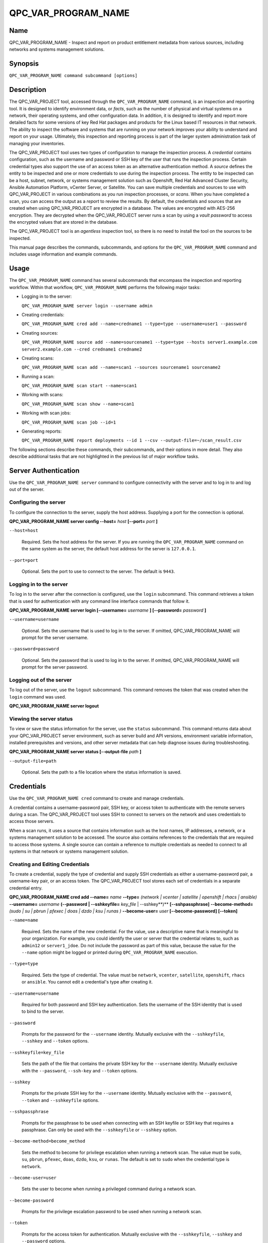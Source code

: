 QPC_VAR_PROGRAM_NAME
==========================

Name
----

QPC_VAR_PROGRAM_NAME - Inspect and report on product entitlement metadata from various sources, including networks and systems management solutions.


Synopsis
--------

``QPC_VAR_PROGRAM_NAME command subcommand [options]``

Description
-----------

The QPC_VAR_PROJECT tool, accessed through the ``QPC_VAR_PROGRAM_NAME`` command, is an inspection and reporting tool. It is designed to identify environment data, or *facts*, such as the number of physical and virtual systems on a network, their operating systems, and other configuration data. In addition, it is designed to identify and report more detailed facts for some versions of key Red Hat packages and products for the Linux based IT resources in that network. The ability to inspect the software and systems that are running on your network improves your ability to understand and report on your usage. Ultimately, this inspection and reporting process is part of the larger system administration task of managing your inventories.

The QPC_VAR_PROJECT tool uses two types of configuration to manage the inspection process. A *credential* contains configuration, such as the username and password or SSH key of the user that runs the inspection process. Certain credential types also support the use of an access token as an alternative authentication method. A *source* defines the entity to be inspected and one or more credentials to use during the inspection process. The entity to be inspected can be a host, subnet, network, or systems management solution such as Openshift, Red Hat Advanced Cluster Security, Ansible Automation Platform, vCenter Server, or Satellite. You can save multiple credentials and sources to use with QPC_VAR_PROJECT in various combinations as you run inspection processes, or *scans*. When you have completed a scan, you can access the output as a *report* to review the results.
By default, the credentials and sources that are created when using QPC_VAR_PROJECT are encrypted in a database. The values are encrypted with AES-256 encryption. They are decrypted when the QPC_VAR_PROJECT server runs a scan by using a *vault password* to access the encrypted values that are stored in the database.

The QPC_VAR_PROJECT tool is an *agentless* inspection tool, so there is no need to install the tool on the sources to be inspected.

This manual page describes the commands, subcommands, and options for the ``QPC_VAR_PROGRAM_NAME`` command and includes usage information and example commands.

Usage
-----

The ``QPC_VAR_PROGRAM_NAME`` command has several subcommands that encompass the inspection and reporting workflow. Within that workflow, ``QPC_VAR_PROGRAM_NAME`` performs the following major tasks:

* Logging in to the server:

  ``QPC_VAR_PROGRAM_NAME server login --username admin``

* Creating credentials:

  ``QPC_VAR_PROGRAM_NAME cred add --name=credname1 --type=type --username=user1 --password``

* Creating sources:

  ``QPC_VAR_PROGRAM_NAME source add --name=sourcename1 --type=type --hosts server1.example.com server2.example.com --cred credname1 credname2``

* Creating scans:

  ``QPC_VAR_PROGRAM_NAME scan add --name=scan1 --sources sourcename1 sourcename2``

* Running a scan:

  ``QPC_VAR_PROGRAM_NAME scan start --name=scan1``

* Working with scans:

  ``QPC_VAR_PROGRAM_NAME scan show --name=scan1``

* Working with scan jobs:

  ``QPC_VAR_PROGRAM_NAME scan job --id=1``

* Generating reports:

  ``QPC_VAR_PROGRAM_NAME report deployments --id 1 --csv --output-file=~/scan_result.csv``

The following sections describe these commands, their subcommands, and their options in more detail. They also describe additional tasks that are not highlighted in the previous list of major workflow tasks.

Server Authentication
---------------------

Use the ``QPC_VAR_PROGRAM_NAME server`` command to configure connectivity with the server and to log in to and log out of the server.

Configuring the server
~~~~~~~~~~~~~~~~~~~~~~

To configure the connection to the server, supply the host address. Supplying a port for the connection is optional.

**QPC_VAR_PROGRAM_NAME server config --host=** *host* **[--port=** *port* **]**

``--host=host``

  Required. Sets the host address for the server. If you are running the ``QPC_VAR_PROGRAM_NAME`` command on the same system as the server, the default host address for the server is ``127.0.0.1``.

``--port=port``

  Optional. Sets the port to use to connect to the server. The default is ``9443``.


Logging in to the server
~~~~~~~~~~~~~~~~~~~~~~~~

To log in to the server after the connection is configured, use the ``login`` subcommand. This command retrieves a token that is used for authentication with any command line interface commands that follow it.

**QPC_VAR_PROGRAM_NAME server login [--username=** *username* **] [--password=** *password* **]**

``--username=username``

  Optional. Sets the username that is used to log in to the server. If omitted, QPC_VAR_PROGRAM_NAME will prompt for the server username.

``--password=password``

  Optional. Sets the password that is used to log in to the server. If omitted, QPC_VAR_PROGRAM_NAME will prompt for the server password.


Logging out of the server
~~~~~~~~~~~~~~~~~~~~~~~~~

To log out of the server, use the ``logout`` subcommand. This command removes the token that was created when the ``login`` command was used.

**QPC_VAR_PROGRAM_NAME server logout**


Viewing the server status
~~~~~~~~~~~~~~~~~~~~~~~~~

To view or save the status information for the server, use the ``status`` subcommand. This command returns data about your QPC_VAR_PROJECT server environment, such as server build and API versions, environment variable information, installed prerequisites and versions, and other server metadata that can help diagnose issues during troubleshooting.

**QPC_VAR_PROGRAM_NAME server status [--output-file** *path* **]**

``--output-file=path``

  Optional. Sets the path to a file location where the status information is saved.


Credentials
-----------

Use the ``QPC_VAR_PROGRAM_NAME cred`` command to create and manage credentials.

A credential contains a username-password pair, SSH key, or access token to authenticate with the remote servers during a scan. The QPC_VAR_PROJECT tool uses SSH to connect to servers on the network and uses credentials to access those servers.

When a scan runs, it uses a source that contains information such as the host names, IP addresses, a network, or a systems management solution to be accessed. The source also contains references to the credentials that are required to access those systems. A single source can contain a reference to multiple credentials as needed to connect to all systems in that network or systems management solution.

Creating and Editing Credentials
~~~~~~~~~~~~~~~~~~~~~~~~~~~~~~~~

To create a credential, supply the type of credential and supply SSH credentials as either a username-password pair, a username-key pair, or an access token. The QPC_VAR_PROJECT tool stores each set of credentials in a separate credential entry.

**QPC_VAR_PROGRAM_NAME cred add --name=** *name* **--type=** *(network | vcenter | satellite | openshift | rhacs | ansible)* **--username=** *username* **(--password | --sshkeyfile=** *key_file* | --sshkey**)** **[--sshpassphrase]** **--become-method=** *(sudo | su | pbrun | pfexec | doas | dzdo | ksu | runas )* **--become-user=** *user* **[--become-password]** **[--token]**

``--name=name``

  Required. Sets the name of the new credential. For the value, use a descriptive name that is meaningful to your organization. For example, you could identify the user or server that the credential relates to, such as ``admin12`` or ``server1_jdoe``. Do not include the password as part of this value, because the value for the ``--name`` option might be logged or printed during ``QPC_VAR_PROGRAM_NAME`` execution.

``--type=type``

  Required. Sets the type of credential. The value must be ``network``, ``vcenter``, ``satellite``, ``openshift``, ``rhacs`` or ``ansible``. You cannot edit a credential's type after creating it.

``--username=username``

  Required for both password and SSH key authentication. Sets the username of the SSH identity that is used to bind to the server.

``--password``

  Prompts for the password for the ``--username`` identity. Mutually exclusive with the ``--sshkeyfile``, ``--sshkey`` and ``--token`` options.

``--sshkeyfile=key_file``

  Sets the path of the file that contains the private SSH key for the ``--username`` identity. Mutually exclusive with the ``--password``, ``--ssh-key`` and ``--token`` options.

``--sshkey``

  Prompts for the private SSH key for the ``--username`` identity. Mutually exclusive with the ``--password``, ``--token`` and ``--sshkeyfile`` options.

``--sshpassphrase``

  Prompts for the passphrase to be used when connecting with an SSH keyfile or SSH key that requires a passphrase. Can only be used with the ``--sshkeyfile`` or ``--sshkey`` option.

``--become-method=become_method``

  Sets the method to become for privilege escalation when running a network scan. The value must be ``sudo``, ``su``, ``pbrun``, ``pfexec``, ``doas``, ``dzdo``, ``ksu``, or ``runas``. The default is set to ``sudo`` when the credential type is ``network``.

``--become-user=user``

  Sets the user to become when running a privileged command during a network scan.

``--become-password``

  Prompts for the privilege escalation password to be used when running a network scan.

``--token``

  Prompts for the access token for authentication. Mutually exclusive with the ``--sshkeyfile``, ``--sshkey`` and ``--password`` options.

The information in a credential might change, including passwords, become passwords, SSH keys, the become_method, tokens or even the username. For example, your local security policies might require you to change passwords periodically. Use the ``QPC_VAR_PROGRAM_NAME cred edit`` command to change credential information. The parameters for ``QPC_VAR_PROGRAM_NAME cred edit`` are the same as those for ``QPC_VAR_PROGRAM_NAME cred add``.

**QPC_VAR_PROGRAM_NAME cred edit --name=** *name* **--username=** *username* **(--password | --sshkeyfile=** *key_file* | --sshkey **)** **[--sshpassphrase]** **--become-method=** *(sudo | su | pbrun | pfexec | doas | dzdo | ksu | runas )* **--become-user=** *user* **[--become-password]** **[--token]**

Listing and Showing Credentials
~~~~~~~~~~~~~~~~~~~~~~~~~~~~~~~

The ``QPC_VAR_PROGRAM_NAME cred list`` command returns the details for every credential that is configured for QPC_VAR_PROJECT. This output includes the name, username, password, SSH keyfile, sudo password, or token (if applicable) for each entry. Passwords and tokens are masked if provided, if not, they will appear as ``null``.

**QPC_VAR_PROGRAM_NAME cred list --type=** *(network | vcenter | satellite | openshift | rhacs | ansible)*

``--type=type``

  Optional.  Filters the results by credential type.  The value must be ``network``, ``vcenter``, ``satellite``, ``openshift``, ``rhacs``, or ``ansible``.

The ``QPC_VAR_PROGRAM_NAME cred show`` command is the same as the ``QPC_VAR_PROGRAM_NAME cred list`` command, except that it returns details for a single specified credential.

**QPC_VAR_PROGRAM_NAME cred show --name=** *name*

``--name=name``

  Required. Contains the name of the credential entry to display.


Clearing Credentials
~~~~~~~~~~~~~~~~~~~~

As the network infrastructure changes, it might be necessary to delete some credentials. Use the ``clear`` subcommand to delete credentials.

**IMPORTANT:** Remove or change the credential from any source that uses it *before* clearing a credential. Otherwise, any attempt to use the source to run a scan runs the command with a nonexistent credential, an action that causes the ``QPC_VAR_PROGRAM_NAME`` command to fail.

**QPC_VAR_PROGRAM_NAME cred clear (--name** *name* **| --all)**

``--name=name``

  Contains the credential to clear. Mutually exclusive with the ``--all`` option.

``--all``

  Clears all credentials. Mutually exclusive with the ``--name`` option.


Sources
-------

Use the ``QPC_VAR_PROGRAM_NAME source`` command to create and manage sources.

A source contains a single entity or a set of multiple entities that are to be inspected. A source can be one or more physical machines, virtual machines, or containers, or it can be a collection of network information, including IP addresses or host names, or it can be information about a systems management solution such as Openshift, Red Hat Advanced Cluster Security, Ansible Automation Platform, vCenter Server, or Satellite. The source also contains information about the SSH ports and SSH credentials that are needed to access the systems to be inspected. The SSH credentials are provided through reference to one or more of the QPC_VAR_PROJECT credentials that you configure.

When you configure a scan, it contains references to one or more sources, including the credentials that are provided in each source. Therefore, you can reference sources in different scan configurations for various purposes, for example, to scan your entire infrastructure or a specific sector of that infrastructure.

Creating and Editing Sources
~~~~~~~~~~~~~~~~~~~~~~~~~~~~

To create a source, supply the type of source with the ``type`` option, one or more host names or IP addresses to connect to with the ``--hosts`` option, and the credentials needed to access those systems with the ``--cred`` option. The ``QPC_VAR_PROGRAM_NAME source`` command allows multiple entries for the ``hosts`` and ``cred`` options. Therefore, a single source can access a collection of servers and subnets as needed to create an accurate and complete scan.

**QPC_VAR_PROGRAM_NAME source add --name=** *name*  **--type=** *(network | vcenter | satellite | openshift | rhacs | ansible)* **--hosts** *ip_address* **--cred** *credential* **[--exclude-hosts** *ip_address* **]** **[--port=** *port* **]** **[--use-paramiko=** *(True | False)* **]** **[--ssl-cert-verify=** *(True | False)* **]** **[--ssl-protocol=** *protocol* **]** **[--disable-ssl=** *(True | False)* **]**

``--name=name``

  Required. Sets the name of the new source. For the value, use a descriptive name that is meaningful to your organization, such as ``APSubnet`` or ``Lab3``.

``--type=type``

  Required. Sets the type of source.  The value must be ``network``, ``vcenter``, ``satellite``, ``openshift``, ``rhacs``, or ``ansible``. The type cannot be edited after a source is created.

``--hosts ip_address``

  Sets the host name, IP address, or IP address range to use when running a scan. You can also provide a path for a file that contains a list of host names or IP addresses or ranges, where each item is on a separate line. The following examples show several different formats that are allowed as values for the ``--hosts`` option:

  * A specific host name:

    ``--hosts server.example.com``

  * A specific IP address:

    ``--hosts 192.0.2.19``

  * An IP address range, provided in CIDR or Ansible notation. This value is only valid for the ``network`` type:

    ``--hosts 192.0.2.[0:255]``
    or
    ``--hosts 192.0.2.0/24``

  * A file:

    ``--hosts /home/user1/hosts_file``

``--exclude-hosts ip_address``

  Optional. Sets the host name, IP address, or IP address range to exclude when running a scan. Values for this option use the same formatting as the ``--hosts`` option examples.

``--cred credential``

  Contains the name of the credential to use to authenticate to the systems that are being scanned. If the individual systems that are being scanned each require different authentication credentials, you can use more than one credential. To add multiple credentials to the source, separate each value with a space, for example:

  ``--cred first_auth second_auth``

  **IMPORTANT:** A credential must exist before you attempt to use it in a source. A credential must be of the same type as the source.

``--port=port``

  Optional. Sets a port to be used for the scan. This value supports connection and inspection on a non-standard port. By default, a Network scan uses port 22, vCenter, Ansible, RHACS and Satellite scans use port 443, and an Openshift scan uses port 6443.

``--use-paramiko=(True | False)``

  Optional. Changes the Ansible connection method from the default open-ssh to the python ssh implementation.

``--ssl-cert-verify=(True | False)``

  Optional. Determines whether SSL certificate validation will be performed for the scan.

``--ssl-protocol=protocol``

  Optional. Determines the SSL protocol to be used for a secure connection during the scan. The value must be ``SSLv23``, ``TLSv1``, ``LSv1_1``, or ``TLSv1_2``.

``--disable-ssl=(True | False)``

  Optional. Determines whether SSL communication will be disabled for the scan.

The information in a source might change as the structure of the network changes. Use the ``QPC_VAR_PROGRAM_NAME source edit`` command to edit a source to accommodate those changes.

Although ``QPC_VAR_PROGRAM_NAME source`` options can accept more than one value, the ``QPC_VAR_PROGRAM_NAME source edit`` command is not additive. To edit a source and add a new value for an option, you must enter both the current and the new values for that option. Include only the options that you want to change in the ``QPC_VAR_PROGRAM_NAME source edit`` command. Options that are not included are not changed.

**QPC_VAR_PROGRAM_NAME source edit --name** *name* **[--hosts** *ip_address* **] [--cred** *credential* **] **[--exclude-hosts** *ip_address* **] [--port=** *port* **]** **[--use-paramiko=** *(True | False)* **]** **[--ssl-cert-verify=** *(True | False)* **]** **[--ssl-protocol=** *protocol* **]** **[--disable-ssl=** *(True | False)* **]**

For example, if a source contains a value of ``server1creds`` for the ``--cred`` option, and you want to change that source to use both the ``server1creds`` and ``server2creds`` credentials, you would edit the source as follows:

``QPC_VAR_PROGRAM_NAME source edit --name=mysource --cred server1creds server2creds``

**TIP:** After editing a source, use the ``QPC_VAR_PROGRAM_NAME source show`` command to review those edits.

Listing and Showing Sources
~~~~~~~~~~~~~~~~~~~~~~~~~~~

The ``QPC_VAR_PROGRAM_NAME source list`` command returns the details for all configured sources. The output of this command includes the host names, IP addresses, or IP ranges, the credentials, and the ports that are configured for each source.

**QPC_VAR_PROGRAM_NAME source list [--type=** *(network | vcenter | satellite | openshift | rhacs | ansible)* **]**

``--type=type``

  Optional.  Filters the results by source type. The value must be ``network``, ``vcenter``, ``satellite``, ``openshift``, ``rhacs``, or ``ansible``.


The ``QPC_VAR_PROGRAM_NAME source show`` command is the same as the ``QPC_VAR_PROGRAM_NAME source list`` command, except that it returns details for a single specified source.

**QPC_VAR_PROGRAM_NAME source show --name=** *source*

``--name=source``

  Required. Contains the source to display.


Clearing Sources
~~~~~~~~~~~~~~~~

As the network infrastructure changes, it might be necessary to delete some sources. Use the ``QPC_VAR_PROGRAM_NAME source clear`` command to delete sources.

**QPC_VAR_PROGRAM_NAME source clear (--name=** *name* **| --all)**

``--name=name``

  Contains the name of the source to clear. Mutually exclusive with the ``--all`` option.

``--all``

  Clears all stored sources. Mutually exclusive with the ``--name`` option.


Scans
-----

Use the ``QPC_VAR_PROGRAM_NAME scan`` command to create, run and manage scans.

A scan contains a set of one or more sources of any type, plus additional options that refine how the scan runs, such as the products to omit from the scan, and the maximum number of parallel system scans. Because a scan can combine sources of different types, you can include any combination of Network, OpenShift, Red Hat Advanced Cluster Security, Ansible Automation Platform, Satellite, and vCenter Server sources in a single scan. When you configure a scan to include multiple sources of different types, for example a Network source and a Satellite source, the same part of your infrastructure might be scanned more than once. The results for this type of scan could show duplicate information in the reported results. However, you have the option to view the unprocessed detailed report that would show these duplicate results for each source type, or a processed deployments report with deduplicated and merged results.

The creation of a scan groups sources, the credentials contained within those sources, and the other options so that the act of running the scan is repeatable. When you run the scan, each instance is saved as a scan job.

Creating and Editing Scans
~~~~~~~~~~~~~~~~~~~~~~~~~~

Use the ``QPC_VAR_PROGRAM_NAME scan add`` command to create scan objects with one or more sources. This command creates a scan object that references the supplied sources and contains any options supplied by the user.

**QPC_VAR_PROGRAM_NAME scan add --name** *name* **--sources=** *source_list* **[--max-concurrency=** *concurrency* **]** **[--disabled-optional-products=** *products_list* **]** **[--enabled-ext-product-search=** *products_list* **]** **[--ext-product-search-dirs=** *search_dirs_list* **]**

``--sources=source_list``

  Required. Contains the list of source names to use to run the scan.

``--max-concurrency=concurrency``

  Optional. Sets the maximum number of parallel system scans. If this value is not provided, the default is ``50``.

``--disabled-optional-products=products_list``

  Optional. Contains the list of products to exclude from inspection. Valid values are ``jboss_eap``, ``jboss_fuse``, and ``jboss_ws``.

``--enabled-ext-product-search=products_list``

  Optional. Contains the list of products to include for the extended product search. Extended product search is used to find products that might be installed in non-default locations. Valid values are ``jboss_eap``, ``jboss_fuse``, and ``jboss_ws``.

``--ext-product-search-dirs=search_dirs_list``

  Optional. Contains a list of absolute paths of directories to search with the extended product search. This option uses the provided list of directories to search for the presence of Red Hat JBoss Enterprise Application Platform (JBoss EAP), Red Hat Fuse (formerly Red Hat JBoss Fuse), and Red Hat JBoss Web Server (JBoss Web Server).

The information in a scan might change as the structure of the network changes. Use the ``QPC_VAR_PROGRAM_NAME scan edit`` command to edit an existing scan to accommodate those changes.

Although ``QPC_VAR_PROGRAM_NAME scan`` options can accept more than one value, the ``QPC_VAR_PROGRAM_NAME scan edit`` command is not additive. To edit a scan and add a new value for an option, you must enter both the current and the new values for that option. Include only the options that you want to change in the ``QPC_VAR_PROGRAM_NAME scan edit`` command. Options that are not included are not changed.

**QPC_VAR_PROGRAM_NAME scan edit --name** *name* **[--sources=** *source_list* **]** **[--max-concurrency=** *concurrency* **]** **[--disabled-optional-products=** *products_list* **]** **[--enabled-ext-product-search=** *products_list* **]** **[--ext-product-search-dirs=** *search_dirs_list* **]**

For example, if a scan contains a value of ``network1source`` for the ``--sources`` option, and you want to change that scan to use both the ``network1source`` and ``satellite1source`` sources, you would edit the scan as follows:

``QPC_VAR_PROGRAM_NAME scan edit --name=myscan --sources network1source satellite1source``

If you want to reset the ``--disabled-optional-products``, ``--enabled-ext-product-search``, or ``--ext-product-search-dirs`` back to their default values, you must provide the flag without any product values.

For example, if you want to reset the ``--disabled-optional-products`` option back to the default values, you would edit the scan as follows:

``QPC_VAR_PROGRAM_NAME scan edit --name=myscan --disabled-optional-products``

**TIP:** After editing a scan, use the ``QPC_VAR_PROGRAM_NAME scan show`` command to review those edits.

Listing and Showing Scans
~~~~~~~~~~~~~~~~~~~~~~~~~

The ``QPC_VAR_PROGRAM_NAME scan list`` command returns the summary details for all created scan objects or all created scan objects of a certain type. The output of this command includes the identifier, the source or sources, and any options supplied by the user.

**QPC_VAR_PROGRAM_NAME scan list** **--type=** *(connect | inspect)*

``--type=type``

  Optional. Filters the results by scan type. This value must be ``connect`` or ``inspect``. A scan of type ``connect`` is a scan that began the process of connecting to the defined systems in the sources, but did not transition into inspecting the contents of those systems. A scan of type ``inspect`` is a scan that moves into the inspection process.

The ``QPC_VAR_PROGRAM_NAME scan show`` command is the same as the ``QPC_VAR_PROGRAM_NAME scan list`` command, except that it returns summary details for a single specified scan object.

**QPC_VAR_PROGRAM_NAME scan show --name** *name*

``--name=name``

  Required. Contains the name of the scan object to display.

Clearing Scans
~~~~~~~~~~~~~~

As the network infrastructure changes, it might be necessary to delete some scan objects. Use the ``QPC_VAR_PROGRAM_NAME scan clear`` command to delete scans.

**QPC_VAR_PROGRAM_NAME scan clear (--name=** *name* **| --all)**

``--name=name``

  Contains the name of the source to clear. Mutually exclusive with the ``--all`` option.

``--all``

  Clears all stored scan objects. Mutually exclusive with the ``--name`` option

Scanning
--------

Use the ``QPC_VAR_PROGRAM_NAME scan start`` command to create and run a scan job from an existing scan object. This command scans all of the host names or IP addresses that are defined in the supplied sources of the scan object from which the job is created. Each instance of a scan job is assigned a unique numeric *scan job identifier* to identify the scan results, so that the results data can be viewed later. Each instance of a scan job is also assigned a numeric *report identifier* for the generated report data. Because some scan jobs do not result in report generation, scan job identifiers and report identifiers might not match.

**IMPORTANT:** If any SSH agent connection is set up for a target host, that connection will be used as a fallback connection.

**QPC_VAR_PROGRAM_NAME scan start --name** *scan_name*

``--name=name``

  Contains the name of the scan object to run.

Viewing Scan Jobs
~~~~~~~~~~~~~~~~~

The ``QPC_VAR_PROGRAM_NAME scan job`` command returns the list of scan jobs for a scan object or information about a single scan job for a scan object. For the list of scan jobs, the output of this command includes the scan job identifiers for each currently running or completed scan job, the current state of each scan job, and the source or sources for that scan. For information about a single scan job, the output of this command includes status of the scan job, the start time of the scan job, and (if applicable) the end time of the scan job.

**QPC_VAR_PROGRAM_NAME scan job (--name** *scan_name* | **--id=** *scan_job_identifier* **) --status=** *(created | pending | running | paused | canceled | completed | failed)*

``--name=name``

  Contains the name of the scan object for which to display the scan jobs. Mutually exclusive with the ``--id`` option.

``--id=scan_job_identifier``

  Contains the identifier of a specified scan job to display. Mutually exclusive with the ``--name`` option.

``--status=status``

  Optional. Filters the results by scan job state. This value must be ``created``, ``pending``, ``running``, ``paused``, ``canceled``, ``completed``, or ``failed``.

Canceling Scans
~~~~~~~~~~~~~~~

When scan jobs are queued and running, you might need to stop the execution of scan jobs due to the needs of other business processes in your organization. The ``cancel`` subcommand enable you to control scan job execution.

The ``QPC_VAR_PROGRAM_NAME scan cancel`` command cancels the execution of a scan job.

**QPC_VAR_PROGRAM_NAME scan cancel --id=** *scan_job_identifier*

``--id=scan_job_identifier``

  Required. Contains the identifier of the scan job to cancel.


Reports
-------

Use the ``QPC_VAR_PROGRAM_NAME report`` command to retrieve a report from a scan. You can retrieve a report in a JavaScript Object Notation (JSON) format or in a comma-separated values (CSV) format. There are three different types of reports that you can retrieve, a *details* report, a *deployments* report, and an *insights* report.


Viewing the Details Report
~~~~~~~~~~~~~~~~~~~~~~~~~~

The ``QPC_VAR_PROGRAM_NAME report details`` command retrieves a detailed report that contains the unprocessed facts that are gathered during a scan. These facts are the raw output from Network, vCenter, Satellite, Openshift, Red Hat Advanced Cluster Security and Ansible scans, as applicable.

**QPC_VAR_PROGRAM_NAME report details (--scan-job** *scan_job_identifier* **|** **--report** *report_identifier* **)** **(--json|--csv)** **--output-file** *path* **[--mask]**

``--scan-job=scan_job_identifier``

  Contains the scan job identifier to use to retrieve the report. Mutually exclusive with the ``--report`` option.

``--report=report_identifier``

  Contains the report identifier to use to retrieve the report. Mutually exclusive with the ``--scan-job`` option.

``--json``

  Displays the results of the report in JSON format. Mutually exclusive with the ``--csv`` option.

``--csv``

  Displays the results of the report in CSV format. Mutually exclusive with the ``--json`` option.

``--output-file=path``

  Optional. Sets the path to a file location where the report data is saved. The file extension must be ``.json`` for the JSON report or ``.csv`` for the CSV report. When the field is not provided and `--json` specified, a JSON report will be generated to stdout.

``--mask``

  Displays the results of the report with sensitive data masked by a hash.

Viewing the Deployments Report
~~~~~~~~~~~~~~~~~~~~~~~~~~~~~~

The ``QPC_VAR_PROGRAM_NAME report deployments`` command retrieves a report that contains the processed fingerprints from a scan. A *fingerprint* is the set of system, product, and entitlement facts for a particular physical or virtual machine. A processed fingerprint results from a procedure that merges facts from various sources, and, when possible, deduplicates redundant systems.

For example, the raw facts of a scan that includes both Network and vCenter sources could show two instances of a machine, indicated by an identical MAC address. The deployments report results in a deduplicated and merged fingerprint that shows both the Network and vCenter facts for that machine as a single set.

**QPC_VAR_PROGRAM_NAME report deployments (--scan-job** *scan_job_identifier* **|** **--report** *report_identifier* **)** **(--json|--csv)** **--output-file** *path* **[--mask]**

``--scan-job=scan_job_identifier``

  Contains the scan job identifier to use to retrieve the report. Mutually exclusive with the ``--report`` option.

``--report=report_identifier``

  Contains the report identifier to use to retrieve the report. Mutually exclusive with the ``--scan-job`` option.

``--json``

  Displays the results of the report in JSON format. Mutually exclusive with the ``--csv`` option.

``--csv``

  Displays the results of the report in CSV format. Mutually exclusive with the ``--json`` option.

``--output-file=path``

  Optional. Sets the path to a file location where the report data is saved. The file extension must be ``.json`` for the JSON report or ``.csv`` for the CSV report. When the field is not provided and `--json` specified, a JSON report will be generated to stdout.

``--mask``

  Displays the results of the report with sensitive data masked by a hash.

Viewing the Insights Report
~~~~~~~~~~~~~~~~~~~~~~~~~~~

The ``QPC_VAR_PROGRAM_NAME report insights`` command retrieves a report that contains the hosts to be uploaded to the subscription insights service. A *host* is the set of system, product, and entitlement facts for a particular physical or virtual machine.

**QPC_VAR_PROGRAM_NAME report insights (--scan-job** *scan_job_identifier* **|** **--report** *report_identifier* **)** **--output-file** *path*

``--scan-job=scan_job_identifier``

  Contains the scan job identifier to use to retrieve the report. Mutually exclusive with the ``--report`` option.

``--report=report_identifier``

  Contains the report identifier to use to retrieve the report. Mutually exclusive with the ``--scan-job`` option.

``--output-file=path``

  Optional. Sets the path to a file location where the report data is saved. The file extension must be ``.tar.gz``.  If this field is not provided, it will automatically generate a JSON report to stdout.


Downloading Reports
~~~~~~~~~~~~~~~~~~~

The ``QPC_VAR_PROGRAM_NAME report download`` command downloads a set of reports, identified either by scan job identifer or report identifier, as a TAR.GZ file.  The report TAR.GZ file contains the details and deployments reports in both their JSON and CSV formats.

**QPC_VAR_PROGRAM_NAME report download (--scan-job** *scan_job_identifier* **|** **--report** *report_identifier* **)** **--output-file** *path* **[--mask]**

``--scan-job=scan_job_identifier``

  Contains the scan job identifier to use to download the reports. Mutually exclusive with the ``--report`` option.

``--report=report_identifier``

  Contains the report identifier to use to download the reports. Mutually exclusive with the ``--scan-job`` option.

``--output-file=path``

  Required. Sets the path to a file location where the report data is saved. The file extension must be ``.tar.gz``.

``--mask``

  Download the reports with sensitive data masked by a hash.

Merging Scan Job Results
~~~~~~~~~~~~~~~~~~~~~~~~

The ``QPC_VAR_PROGRAM_NAME report merge`` command merges report data and returns the report identifier of the merged report. You can use this report identifier and the ``QPC_VAR_PROGRAM_NAME report`` command with the ``details`` or ``deployments`` subcommands to retrieve a report from the merged results.

**QPC_VAR_PROGRAM_NAME report merge (--job-ids** *scan_job_identifiers* **|** **--report-ids** *report_identifiers* **|** **--json-files** *json_details_report_files* **|** **--json-directory** *path_to_directory_of_json_files* **)**

``--job-ids=scan_job_identifiers``

  Contains the scan job identifiers of the report data that is to be merged. Mutually exclusive with the ``--report-ids`` option and the ``--json-files`` option.

``--report-ids=report_identifiers``

  Contains the report identifiers of the report data that is to be merged.  Mutually exclusive with the ``--job-ids`` option and the ``--json-files`` option.

``--json-files=json_details_report_files``

  Contains the JSON details report files to use to merge report data.  Mutually exclusive with the ``--job-ids`` option and the ``--report-ids`` option.

``--json-directory=path_to_directory_of_json_files``

  Contains a path to a directory with JSON details report files to use to merge report data. Mutually exclusive with the ``--job-ids`` and the ``--report-ids`` option.

The ``QPC_VAR_PROGRAM_NAME report merge`` command runs an asynchronous job. The output of this command provides a job ID that you can use to check the status of the merge job. To check the status of a merge job, run the following command, where the example job ID is ``1``::

# QPC_VAR_PROGRAM_NAME job status --id 1

Viewing the Status of an asynchronous Job
~~~~~~~~~~~~~~~~~~~~~~~~~~~~~~~~~~~~~~~~~

The ``QPC_VAR_PROGRAM_NAME job status`` command can be used to check the status of a any asynchronous job (like report upload or merge).

**QPC_VAR_PROGRAM_NAME job status (--id** *report_job_identifier* **)**

``--id=report_job_identifier``

  Contains the job identifier to use to check for the status of a asynchronous job.


Manually Reprocessing Reports
~~~~~~~~~~~~~~~~~~~~~~~~~~~~~

The ``QPC_VAR_PROGRAM_NAME report upload`` command uploads a details report to reprocess it.  This could be useful if a value in the details report caused a system to be excluded.  After modication of the details report, simply run the ``QPC_VAR_PROGRAM_NAME report upload --json-file DETAILS_REPORT_JSON``.

**QPC_VAR_PROGRAM_NAME report upload (--json-file** *json_details_report_file* **)**

``--json-file=json_details_report_file``

  Contains the JSON details report file path to upload for reprocessing.

The ``QPC_VAR_PROGRAM_NAME report upload`` command runs an asynchronous job. The output of this command provides a job ID that you can use to check the status of the merge job. To check the status of a merge job, run the following command, where the example job ID is ``1``::

# QPC_VAR_PROGRAM_NAME job status --id 1

Insights
--------

Use the ``QPC_VAR_PROGRAM_NAME insights`` command to interact with Red Hat Insights and its services.

Configuring Insights
~~~~~~~~~~~~~~~~~~~~

To configure the connection to Insights server, you may optionally provide the host address and port to override the default values.

**QPC_VAR_PROGRAM_NAME insights config --host=** *host* **[--port=** *port* **]** **[--use-http]**

``--host=host``

  Optional. Sets the host address for Insights. The default host is ``console.redhat.com``.

``--port=port``

  Optional. Sets the port to use to connect to Insights. The default port is ``443``.

``--use-http``

  Optional. Determines whether to use HTTP instead of HTTPS. The default value is ``False``.

Login to Insights
~~~~~~~~~~~~~~~~~

To be able to publish reports to Insights, one must be authorized and successfully logged into Insights.

**QPC_VAR_PROGRAM_NAME insights login**

This command requests the authorization of the user to Insights. A user code and associated authorization URL is displayed that the user can access in a separate browser window to login to Insights and be authorized to use {{QPC_VAR_PROGRAM_NAME}} to publish reports.


Publishing to Insights
~~~~~~~~~~~~~~~~~~~~~~

The ``QPC_VAR_PROGRAM_NAME insights publish`` command allows you to publish an Insights report to Red Hat Insights and its services. You have two options for publishing a report: use the associated report identifier from the generating scan, or provide a previously downloaded report as an input file.

**QPC_VAR_PROGRAM_NAME insights publish (--report** *report_identifiers* **| --input-file** *path_to_tar_gz* )

``--report=report_identifier``

  Contains the report identifier to use to retrieve and publish the Insights report. Mutually exclusive with the ``--input-file`` option.

``--input-file=path to tar.gz containing the Insights report``

  Contains the path to the tar.gz containing the Insights report. Mutually exclusive with ``--report`` option.


Options for All Commands
------------------------

The following options are available for every QPC_VAR_PROJECT command.

``--help``

  Prints the help for the ``QPC_VAR_PROGRAM_NAME`` command or subcommand.

``-v``

  Enables the verbose mode. The ``-vvv`` option increases verbosity to show more information. The ``-vvvv`` option enables connection debugging.

Examples
--------

* Creating a new network type credential with a password

  ``QPC_VAR_PROGRAM_NAME cred add --name net_cred --type network --username QPC_VAR_PROGRAM_NAME_user --password``

* Creating a new network type credential with a keyfile

  ``QPC_VAR_PROGRAM_NAME cred add --name net_cred2 --type network --username QPC_VAR_PROGRAM_NAME_user --sshkeyfile /etc/ssh/ssh_host_rsa_key``

* Creating a new network type credential with a keyfile requiring a passphrase

  ``QPC_VAR_PROGRAM_NAME cred add --name net_cred3 --type network --username QPC_VAR_PROGRAM_NAME_user --sshkeyfile /etc/ssh/ssh_host_rsa_key --sshpassphrase``

* Creating a new network type credential with an SSH key

  ``QPC_VAR_PROGRAM_NAME cred add --name net_cred4 --type network --username QPC_VAR_PROGRAM_NAME_user --sshkey``

* Creating a new network type credential with an SSH key requiring a passphrase

  ``QPC_VAR_PROGRAM_NAME cred add --name net_cred5 --type network --username QPC_VAR_PROGRAM_NAME_user --sshkey --sshpassphrase``

* Creating a new openshift type credential with a token

  ``QPC_VAR_PROGRAM_NAME cred add --name ocp_cred --type openshift --token``

* Creating a new openshift type credential with a password

  ``QPC_VAR_PROGRAM_NAME cred add --name ocp_cred2 --type openshift --username ocp_user --password``

* Creating a new vcenter type credential

  ``QPC_VAR_PROGRAM_NAME cred add --name vcenter_cred --type vcenter --username vc_user --password``

* Creating a new satellite type credential

  ``QPC_VAR_PROGRAM_NAME cred add --name sat_cred --type satellite --username sat_user --password``

* Creating a new ansible type credential

  ``QPC_VAR_PROGRAM_NAME cred add --name ansible_cred --type ansible --username ansible_user --password``

* Creating a new rhacs type credential

  ``QPC_VAR_PROGRAM_NAME cred add --name rhacs_cred --type rhacs --token``

* Listing all credentials

  ``QPC_VAR_PROGRAM_NAME cred list``

* Listing network credentials

  ``QPC_VAR_PROGRAM_NAME cred list --type network``

* Showing details for a specified credential

  ``QPC_VAR_PROGRAM_NAME cred show --name ocp_cred2``

* Clearing all credentials

  ``QPC_VAR_PROGRAM_NAME cred clear --all``

* Clearing a specified credential

  ``QPC_VAR_PROGRAM_NAME cred clear --name vcenter_cred``

* Creating a new network source

  ``QPC_VAR_PROGRAM_NAME source add --name net_source --type network --hosts 1.192.0.19 1.192.0.20 --cred net_cred``

* Creating a new network source with an excluded host

  ``QPC_VAR_PROGRAM_NAME source add --name net_source2 --type network --hosts 1.192.1.[0:255] --exclude-hosts 1.192.1.19 --cred net_cred``

* Creating a new vcenter source specifying a SSL protocol

  ``QPC_VAR_PROGRAM_NAME source add --name vcenter_source --type vcenter --hosts 1.192.0.19 --cred vcenter_cred --ssl-protocol SSLv23``

* Creating a new satellite source disabling SSL

  ``QPC_VAR_PROGRAM_NAME source add --name sat_source --type satellite --hosts satellite.example.redhat.com --disable-ssl true --cred sat_cred``

* Creating a new ansible source disabling SSL certificate verification

  ``QPC_VAR_PROGRAM_NAME source add --name ansible_source --type ansible --hosts  10.0.205.205 --ssl-cert-verify false --cred ansible_cred``

* Creating a new rhacs source

  ``QPC_VAR_PROGRAM_NAME source add --name rhacs_source --type rhacs --hosts  rhacs-cluster.example.com --cred rhacs_cred``

* Editing a source

  ``QPC_VAR_PROGRAM_NAME source edit --name net_source --hosts 1.192.0.[0:255] --cred net_cred net_cred2``

* Creating a scan

  ``QPC_VAR_PROGRAM_NAME scan add --name net_scan --sources net_source net_source2``

* Creating a scan that includes a list of products in the inspection

  ``QPC_VAR_PROGRAM_NAME scan add --name net_scan2 --sources net_source --enabled-ext-product-search jboss_eap``

* Editing a scan setting maximum concurrency

  ``QPC_VAR_PROGRAM_NAME scan edit --name net_scan --max-concurrency 10``

* Listing a scan filtering by scan type

  ``QPC_VAR_PROGRAM_NAME scan list --type inspect``

* Running a scan

  ``QPC_VAR_PROGRAM_NAME scan start --name net_scan``

* Canceling a scan

  ``QPC_VAR_PROGRAM_NAME scan cancel --id 1``

* Viewing scan jobs related to a specified scan

  ``QPC_VAR_PROGRAM_NAME scan job --name net_scan``

* Retrieves a JSON details report with no output file

  ``QPC_VAR_PROGRAM_NAME report details --report 2  --json``

* Retrieves a JSON details report

  ``QPC_VAR_PROGRAM_NAME report details --report 2  --json --output-file path_to_your_file.json``

* Retrieves a CSV deployments report

  ``QPC_VAR_PROGRAM_NAME report deployments --report 2  --csv --output-file path_to_your_file.csv``

* Retrieves a JSON Insights report with no output file

  ``QPC_VAR_PROGRAM_NAME report insights --scan-job 1``

* Retrieves a tar.gz Insights report

  ``QPC_VAR_PROGRAM_NAME report insights --scan-job 1 --output-file path_to_your_file.tar.gz``

* Downloading a set of reports

  ``QPC_VAR_PROGRAM_NAME report download --report 1 --output-file path_to_your_file.tar.gz``

* Merging scan job results using ids

  ``QPC_VAR_PROGRAM_NAME report report merge --job-ids 1 3``

* Merging scan job results providing JSON files

  ``QPC_VAR_PROGRAM_NAME report report merge --json-files path_to_report_1.json path_to_report_2.json``

* Reprocessing a report

  ``QPC_VAR_PROGRAM_NAME report upload --json-file path_to_report.json``

* Configuring Insights

  ``QPC_VAR_PROGRAM_NAME insights config --host stage.console.redhat.com --port 8080``

* Login to Insights

  ``QPC_VAR_PROGRAM_NAME insights login``

* Publishing to Insights using a report id

  ``QPC_VAR_PROGRAM_NAME insights publish --report 1``

* Publishing to Insights using a previously downloaded report

  ``QPC_VAR_PROGRAM_NAME insights publish --input-file path_to_report.tar.gz``


Security Considerations
-----------------------

The authentication data in the credentials and the network-specific and system-specific data in sources are stored in an AES-256 encrypted value within a database. A vault password is used to encrpyt and decrypt values. The vault password and decrypted values are in the system memory, and could theoretically be written to disk if memory swapping is enabled.

Authors
-------

QPC_VAR_PROJECT is written and maintained by Red Hat. Please refer to the commit history for a full list of contributors.

Copyright
---------

Copyright 2018-QPC_VAR_CURRENT_YEAR Red Hat, Inc. Licensed under the GNU Public License version 3.
